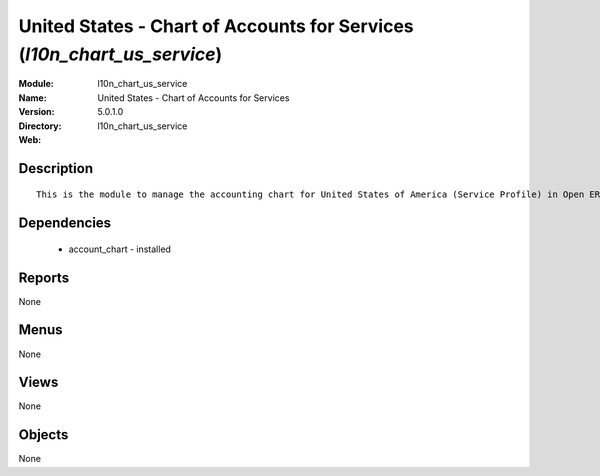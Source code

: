 
United States - Chart of Accounts for Services (*l10n_chart_us_service*)
========================================================================
:Module: l10n_chart_us_service
:Name: United States - Chart of Accounts for Services
:Version: 5.0.1.0
:Directory: l10n_chart_us_service
:Web: 

Description
-----------

::

  This is the module to manage the accounting chart for United States of America (Service Profile) in Open ERP.

Dependencies
------------

 * account_chart - installed

Reports
-------

None


Menus
-------


None


Views
-----


None



Objects
-------

None

